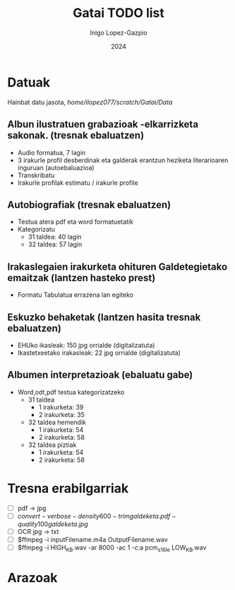 #+BIBLIOGRAPHY: mybib plain
#+TITLE: Gatai TODO list
#+AUTHOR: Inigo Lopez-Gazpio
#+DATE: 2024
#+EMAIL: inigo.lopez@ehu.eus
#+LANGUAGE: en
#+TODO: TODO IN-PROGRESS WAITING DONE

#+LATEX_HEADER: \usepackage[a4paper,margin=0.5in,,headsep=1in]{geometry}
#+LATEX_HEADER: \usepackage{fancyhdr}
#+LATEX_HEADER: \usepackage{graphicx}
#+LATEX_HEADER: \pagestyle{fancyplain}

* Datuak

Hainbat datu jasota, //home/ilopez077/scratch/Gatai/Data//

** Albun ilustratuen grabazioak -elkarrizketa sakonak. (tresnak ebaluatzen)

 - Audio formatua, 7 lagin
 - 3 irakurle profil desberdinak eta galderak erantzun heziketa literarioaren inguruan (autoebaluazioa)
 - Transkribatu
 - Irakurle profilak estimatu / irakurle profile

** Autobiografiak (tresnak ebaluatzen)
 - Testua atera pdf eta word formatuetatik
 - Kategorizatu
   - 31 taldea: 40 lagin
   - 32 taldea: 57 lagin

** Irakaslegaien irakurketa ohituren Galdetegietako emaitzak (lantzen hasteko prest)
 - Formatu Tabulatua errazena lan egiteko


** Eskuzko behaketak (lantzen hasita tresnak ebaluatzen)
 - EHUko ikasleak: 150 jpg orrialde (digitalizatuta)
 - Ikastetxeetako irakasleak: 22 jpg orrialde (digitalizatuta)


** Albumen interpretazioak (ebaluatu gabe)
 - Word,odt,pdf testua kategorizatzeko
   - 31 taldea
     - 1 irakurketa: 39
     - 2 irakurketa: 35
   - 32 taldea hemendik
     - 1 irakurketa: 54
     - 2 irakurketa: 58
   - 32 taldea piztiak
     - 1 irakurketa: 54
     - 2 irakurketa: 58



* Tresna erabilgarriak

 - [ ] pdf -> jpg
 - [ ] $convert -verbose -density 600 -trim galdeketa.pdf -quality 100 galdeketa.jpg$
 - [ ] OCR jpg -> txt
 - [ ] $ffmpeg -i inputFilename.m4a OutputFilename.wav
 - [ ] $ffmpeg -i HIGH_KB.wav -ar 8000 -ac 1 -c:a pcm_s16le LOW_KB.wav

* Arazoak







#+LATEX: \bibliography{mybib} 
#+LATEX_HEADER: \bibliographystyle{plain} 


#+BEGIN_COMMENT

Instructions for agenda
========================
Agenda menu is accesed with Alt x -> org-agenda

Convert heading in TODO:    Ctr c -> Ctr t

Add Scheduled attribute:    Ctr c -> Ctr s
Add Deadline attribute:     Ctr c -> Ctr d
Add Tag :                   Ctr c -> Ctr q
Add Property attribute:     Ctr c -> Ctr x -> p

Add file to agenda          Ctr c -> [
Remove file from agenda     Ctr c -> ]


Dates are added with        Ctr c -> .
+1 day                      Mayus -> right
+1 unit                     Mayus -> up

Instructions to cite papers
============================
Use \cite{} or through (org-reftex-citation) to cite papers in the mybib.bib file

Instructions to compile
========================
ToPdf: Ctr c -> Ctr e -> l -> p
toLatex: Ctr c -> Ctr e -> l -> l 

Instructions to compile in different languages
==============================================
Add in the beginning

#+LATEX_HEADER: \usepackage[basque]{babel}
#+LANGUAGE: eu

#+LATEX_HEADER: \usepackage[spanish]{babel}
#+LANGUAGE: es

#+END_COMMENT



